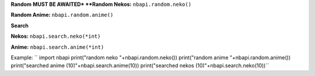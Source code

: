 **Random**
**MUST BE AWAITED*
**Random Nekos:**
``nbapi.random.neko()``

**Random Anime:**
``nbapi.random.anime()``







**Search**

**Nekos:**
``nbapi.search.neko(*int)``

**Anime:**
``nbapi.search.anime(*int)``





Example:
``
import nbapi
print("random neko "+nbapi.random.neko())
print("random anime "+nbapi.random.anime())
print("searched anime (10)"+nbapi.search.anime(10))
print("searched nekos (10)"+nbapi.search.neko(10))``
